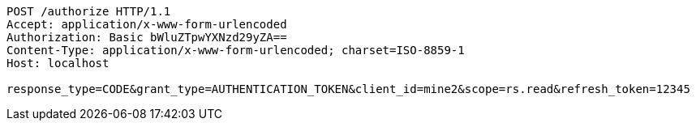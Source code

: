 [source,http,options="nowrap"]
----
POST /authorize HTTP/1.1
Accept: application/x-www-form-urlencoded
Authorization: Basic bWluZTpwYXNzd29yZA==
Content-Type: application/x-www-form-urlencoded; charset=ISO-8859-1
Host: localhost

response_type=CODE&grant_type=AUTHENTICATION_TOKEN&client_id=mine2&scope=rs.read&refresh_token=12345
----